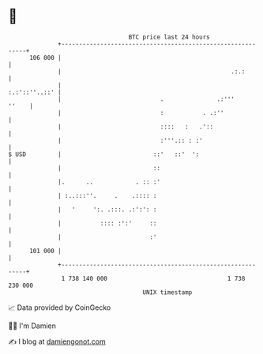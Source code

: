 * 👋

#+begin_example
                                     BTC price last 24 hours                    
                 +------------------------------------------------------------+ 
         106 000 |                                                            | 
                 |                                                .:.:        | 
                 |                                              :.:'::''..::' | 
                 |                            .               .:'''     ''    | 
                 |                            :           . .:''              | 
                 |                            ::::   :   .'::                 | 
                 |                            :'''.:: : :'                    | 
   $ USD         |                          ::'   ::'  ':                     | 
                 |                          ::                                | 
                 |.      ..            . :: :'                                | 
                 | :..:::''.     .    .:::: :                                 | 
                 |   '     ':. .:::. .:':': :                                 | 
                 |           :::: :':'     ::                                 | 
                 |                         :'                                 | 
         101 000 |                                                            | 
                 +------------------------------------------------------------+ 
                  1 738 140 000                                  1 738 230 000  
                                         UNIX timestamp                         
#+end_example
📈 Data provided by CoinGecko

🧑‍💻 I'm Damien

✍️ I blog at [[https://www.damiengonot.com][damiengonot.com]]
